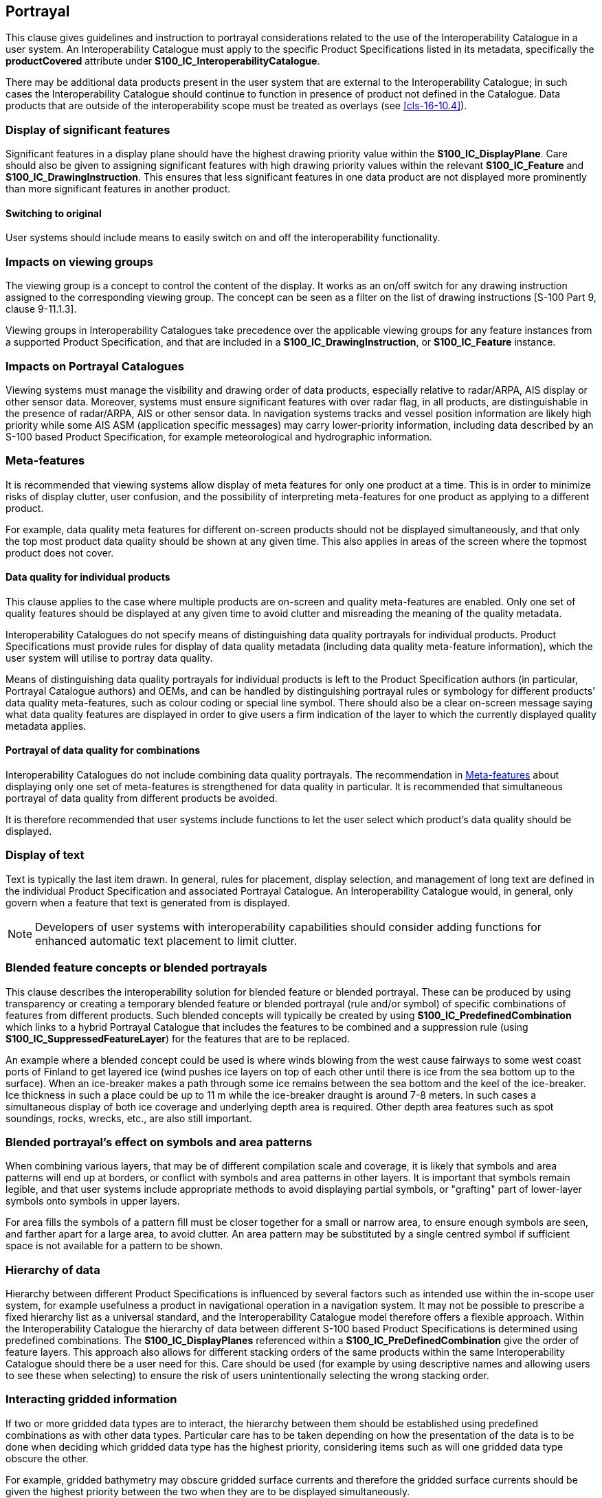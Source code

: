 [[cls-16-11]]
== Portrayal

This clause gives guidelines and instruction to portrayal considerations
related to the use of the Interoperability Catalogue in a user system. An
Interoperability Catalogue must apply to the specific Product
Specifications listed in its metadata, specifically the *productCovered*
attribute under *S100_IC_InteroperabilityCatalogue*.

There may be additional data products present in the user system that are
external to the Interoperability Catalogue; in such cases the
Interoperability Catalogue should continue to function in presence of
product not defined in the Catalogue. Data products that are outside of
the interoperability scope must be treated as overlays (see
<<cls-16-10.4>>).

[[cls-16-11.1]]
=== Display of significant features

Significant features in a display plane should have the highest drawing
priority value within the *S100_IC_DisplayPlane*. Care should also be
given to assigning significant features with high drawing priority values
within the relevant *S100_IC_Feature* and *S100_IC_DrawingInstruction*.
This ensures that less significant features in one data product are not
displayed more prominently than more significant features in another
product.

[[cls-16-11.1.1]]
==== Switching to original

User systems should include means to easily switch on and off the
interoperability functionality.

[[cls-16-11.2]]
=== Impacts on viewing groups

The viewing group is a concept to control the content of the display. It
works as an on/off switch for any drawing instruction assigned to the
corresponding viewing group. The concept can be seen as a filter on the
list of drawing instructions [S-100 Part 9, clause 9-11.1.3].

Viewing groups in Interoperability Catalogues take precedence over the
applicable viewing groups for any feature instances from a supported
Product Specification, and that are included in a
*S100_IC_DrawingInstruction*, or *S100_IC_Feature* instance.

[[cls-16-11.3]]
=== Impacts on Portrayal Catalogues

Viewing systems must manage the visibility and drawing order of data
products, especially relative to radar/ARPA, AIS display or other sensor
data. Moreover, systems must ensure significant features with over radar
flag, in all products, are distinguishable in the presence of radar/ARPA,
AIS or other sensor data. In navigation systems tracks and vessel position
information are likely high priority while some AIS ASM (application
specific messages) may carry lower-priority information, including data
described by an S-100 based Product Specification, for example
meteorological and hydrographic information.

[[cls-16-11.4]]
=== Meta-features

It is recommended that viewing systems allow display of meta features for
only one product at a time. This is in order to minimize risks of display
clutter, user confusion, and the possibility of interpreting meta-features
for one product as applying to a different product.

For example, data quality meta features for different on-screen products
should not be displayed simultaneously, and that only the top most product
data quality should be shown at any given time. This also applies in areas
of the screen where the topmost product does not cover.

[[cls-16-11.4.1]]
==== Data quality for individual products

This clause applies to the case where multiple products are on-screen and
quality meta-features are enabled. Only one set of quality features should
be displayed at any given time to avoid clutter and misreading the meaning
of the quality metadata.

Interoperability Catalogues do not specify means of distinguishing data
quality portrayals for individual products. Product Specifications must
provide rules for display of data quality metadata (including data quality
meta-feature information), which the user system will utilise to portray
data quality.

Means of distinguishing data quality portrayals for individual products is
left to the Product Specification authors (in particular, Portrayal
Catalogue authors) and OEMs, and can be handled by distinguishing
portrayal rules or symbology for different products' data quality
meta-features, such as colour coding or special line symbol. There should
also be a clear on-screen message saying what data quality features are
displayed in order to give users a firm indication of the layer to which
the currently displayed quality metadata applies.

[[cls-16-11.4.2]]
==== Portrayal of data quality for combinations

Interoperability Catalogues do not include combining data quality
portrayals. The recommendation in <<cls-16-11.4>> about displaying only
one set of meta-features is strengthened for data quality in particular.
It is recommended that simultaneous portrayal of data quality from
different products be avoided.

It is therefore recommended that user systems include functions to let the
user select which product's data quality should be displayed.

[[cls-16-11.5]]
=== Display of text

Text is typically the last item drawn. In general, rules for placement,
display selection, and management of long text are defined in the
individual Product Specification and associated Portrayal Catalogue. An
Interoperability Catalogue would, in general, only govern when a feature
that text is generated from is displayed.

NOTE: Developers of user systems with interoperability capabilities should
consider adding functions for enhanced automatic text placement to limit
clutter.

[[cls-16-11.6]]
=== Blended feature concepts or blended portrayals

This clause describes the interoperability solution for blended feature or
blended portrayal. These can be produced by using transparency or creating
a temporary blended feature or blended portrayal (rule and/or symbol) of
specific combinations of features from different products. Such blended
concepts will typically be created by using
*S100_IC_PredefinedCombination* which links to a hybrid Portrayal
Catalogue that includes the features to be combined and a suppression rule
(using *S100_IC_SuppressedFeatureLayer*) for the features that are to be
replaced.

An example where a blended concept could be used is where winds blowing
from the west cause fairways to some west coast ports of Finland to get
layered ice (wind pushes ice layers on top of each other until there is
ice from the sea bottom up to the surface). When an ice-breaker makes a
path through some ice remains between the sea bottom and the keel of the
ice-breaker. Ice thickness in such a place could be up to 11 m while the
ice-breaker draught is around 7-8 meters. In such cases a simultaneous
display of both ice coverage and underlying depth area is required. Other
depth area features such as spot soundings, rocks, wrecks, etc., are also
still important.

[[cls-16-11.7]]
=== Blended portrayal's effect on symbols and area patterns

When combining various layers, that may be of different compilation scale
and coverage, it is likely that symbols and area patterns will end up at
borders, or conflict with symbols and area patterns in other layers. It is
important that symbols remain legible, and that user systems include
appropriate methods to avoid displaying partial symbols, or "grafting"
part of lower-layer symbols onto symbols in upper layers.

For area fills the symbols of a pattern fill must be closer together for a
small or narrow area, to ensure enough symbols are seen, and farther apart
for a large area, to avoid clutter. An area pattern may be substituted by
a single centred symbol if sufficient space is not available for a pattern
to be shown.

[[cls-16-11.8]]
=== Hierarchy of data

Hierarchy between different Product Specifications is influenced by
several factors such as intended use within the in-scope user system, for
example usefulness a product in navigational operation in a navigation
system. It may not be possible to prescribe a fixed hierarchy list as a
universal standard, and the Interoperability Catalogue model therefore
offers a flexible approach. Within the Interoperability Catalogue the
hierarchy of data between different S-100 based Product Specifications is
determined using predefined combinations. The *S100_IC_DisplayPlanes*
referenced within a *S100_IC_PreDefinedCombination* give the order of
feature layers. This approach also allows for different stacking orders of
the same products within the same Interoperability Catalogue should there
be a user need for this. Care should be used (for example by using
descriptive names and allowing users to see these when selecting) to
ensure the risk of users unintentionally selecting the wrong stacking
order.

[[cls-16-11.9]]
=== Interacting gridded information

If two or more gridded data types are to interact, the hierarchy between
them should be established using predefined combinations as with other
data types. Particular care has to be taken depending on how the
presentation of the data is to be done when deciding which gridded data
type has the highest priority, considering items such as will one gridded
data type obscure the other.

For example, gridded bathymetry may obscure gridded surface currents and
therefore the gridded surface currents should be given the highest
priority between the two when they are to be displayed simultaneously.

[[cls-16-11.10]]
=== Pick reports

Pick reports may be defined in the individual Product Specification. The
Interoperability Catalogue model permits reuse of these specifications as
it does not specify pick report design for the individual supported
Product Specification.

Complete data from all products visible on the screen should be available
to the system user, irrespective of all these products being in the scope
of the Interoperability Catalogue in use or not.

Features that have been visually suppressed should not be included in the
pick report.

[[cls-16-11.11]]
=== User control over loaded set

It is recommended that users have the option to load additional products
in scope for the system, even when these are out of scope for the
Interoperability Catalogue, or turn off one or more of the data products
in a predefined combination. Portrayal must adjust to the loaded set as
appropriate, for example if an additional product is loaded, it should be
interleaved with layers from data products in the predefined combination
according to the drawing order and drawing priority in its Portrayal
Catalogue.

[[cls-16-11.12]]
=== User control over interoperation level

If more than one interoperability level is supported by the
Interoperability Catalogue (see <<cls-16-8>>), it is recommended that
users have the option to select the interoperability levels they wish to
use. Portrayal must adjust to the new interoperation level.
